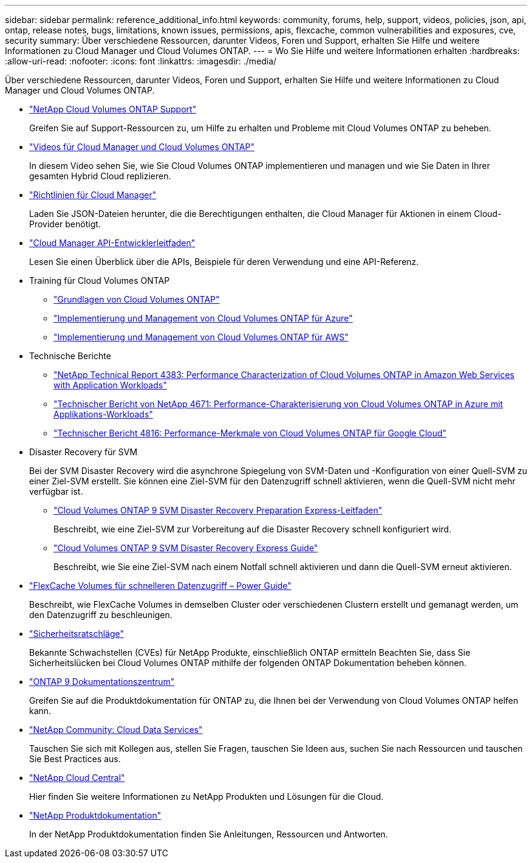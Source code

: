 ---
sidebar: sidebar 
permalink: reference_additional_info.html 
keywords: community, forums, help, support, videos, policies, json, api, ontap, release notes, bugs, limitations, known issues, permissions, apis, flexcache, common vulnerabilities and exposures, cve, security 
summary: Über verschiedene Ressourcen, darunter Videos, Foren und Support, erhalten Sie Hilfe und weitere Informationen zu Cloud Manager und Cloud Volumes ONTAP. 
---
= Wo Sie Hilfe und weitere Informationen erhalten
:hardbreaks:
:allow-uri-read: 
:nofooter: 
:icons: font
:linkattrs: 
:imagesdir: ./media/


[role="lead"]
Über verschiedene Ressourcen, darunter Videos, Foren und Support, erhalten Sie Hilfe und weitere Informationen zu Cloud Manager und Cloud Volumes ONTAP.

* https://mysupport.netapp.com/GPS/ECMLS2588181.html["NetApp Cloud Volumes ONTAP Support"^]
+
Greifen Sie auf Support-Ressourcen zu, um Hilfe zu erhalten und Probleme mit Cloud Volumes ONTAP zu beheben.

* https://www.youtube.com/playlist?list=PLdXI3bZJEw7lnoRo8FBKsX1zHbK8AQOoT["Videos für Cloud Manager und Cloud Volumes ONTAP"^]
+
In diesem Video sehen Sie, wie Sie Cloud Volumes ONTAP implementieren und managen und wie Sie Daten in Ihrer gesamten Hybrid Cloud replizieren.

* https://mysupport.netapp.com/site/info/cloud-manager-policies["Richtlinien für Cloud Manager"^]
+
Laden Sie JSON-Dateien herunter, die die Berechtigungen enthalten, die Cloud Manager für Aktionen in einem Cloud-Provider benötigt.

* link:api.html["Cloud Manager API-Entwicklerleitfaden"^]
+
Lesen Sie einen Überblick über die APIs, Beispiele für deren Verwendung und eine API-Referenz.

* Training für Cloud Volumes ONTAP
+
** https://learningcenter.netapp.com/LC?ObjectType=WBT&ObjectID=00368390["Grundlagen von Cloud Volumes ONTAP"^]
** https://learningcenter.netapp.com/LC?ObjectType=WBT&ObjectID=00369436["Implementierung und Management von Cloud Volumes ONTAP für Azure"^]
** https://learningcenter.netapp.com/LC?ObjectType=WBT&ObjectID=00376094["Implementierung und Management von Cloud Volumes ONTAP für AWS"^]


* Technische Berichte
+
** https://www.netapp.com/us/media/tr-4383.pdf["NetApp Technical Report 4383: Performance Characterization of Cloud Volumes ONTAP in Amazon Web Services with Application Workloads"^]
** https://www.netapp.com/us/media/tr-4671.pdf["Technischer Bericht von NetApp 4671: Performance-Charakterisierung von Cloud Volumes ONTAP in Azure mit Applikations-Workloads"^]
** https://www.netapp.com/us/media/tr-4816.pdf["Technischer Bericht 4816: Performance-Merkmale von Cloud Volumes ONTAP für Google Cloud"^]


* Disaster Recovery für SVM
+
Bei der SVM Disaster Recovery wird die asynchrone Spiegelung von SVM-Daten und -Konfiguration von einer Quell-SVM zu einer Ziel-SVM erstellt. Sie können eine Ziel-SVM für den Datenzugriff schnell aktivieren, wenn die Quell-SVM nicht mehr verfügbar ist.

+
** https://library.netapp.com/ecm/ecm_get_file/ECMLP2839856["Cloud Volumes ONTAP 9 SVM Disaster Recovery Preparation Express-Leitfaden"^]
+
Beschreibt, wie eine Ziel-SVM zur Vorbereitung auf die Disaster Recovery schnell konfiguriert wird.

** https://library.netapp.com/ecm/ecm_get_file/ECMLP2839857["Cloud Volumes ONTAP 9 SVM Disaster Recovery Express Guide"^]
+
Beschreibt, wie Sie eine Ziel-SVM nach einem Notfall schnell aktivieren und dann die Quell-SVM erneut aktivieren.



* http://docs.netapp.com/ontap-9/topic/com.netapp.doc.pow-fc-mgmt/home.html["FlexCache Volumes für schnelleren Datenzugriff – Power Guide"^]
+
Beschreibt, wie FlexCache Volumes in demselben Cluster oder verschiedenen Clustern erstellt und gemanagt werden, um den Datenzugriff zu beschleunigen.

* https://security.netapp.com/advisory/["Sicherheitsratschläge"^]
+
Bekannte Schwachstellen (CVEs) für NetApp Produkte, einschließlich ONTAP ermitteln Beachten Sie, dass Sie Sicherheitslücken bei Cloud Volumes ONTAP mithilfe der folgenden ONTAP Dokumentation beheben können.

* http://docs.netapp.com/ontap-9/index.jsp["ONTAP 9 Dokumentationszentrum"^]
+
Greifen Sie auf die Produktdokumentation für ONTAP zu, die Ihnen bei der Verwendung von Cloud Volumes ONTAP helfen kann.

* https://community.netapp.com/t5/Cloud-Data-Services/ct-p/CDS["NetApp Community: Cloud Data Services"^]
+
Tauschen Sie sich mit Kollegen aus, stellen Sie Fragen, tauschen Sie Ideen aus, suchen Sie nach Ressourcen und tauschen Sie Best Practices aus.

* http://cloud.netapp.com/["NetApp Cloud Central"^]
+
Hier finden Sie weitere Informationen zu NetApp Produkten und Lösungen für die Cloud.

* http://docs.netapp.com["NetApp Produktdokumentation"^]
+
In der NetApp Produktdokumentation finden Sie Anleitungen, Ressourcen und Antworten.


